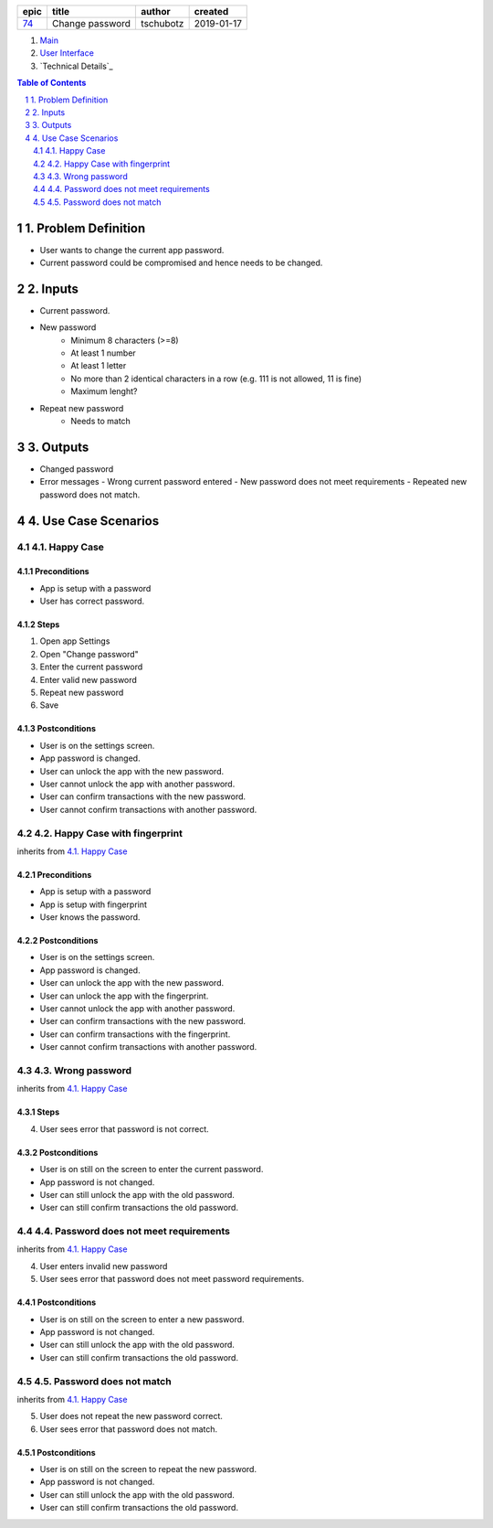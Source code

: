 =====  ===============  =========  ==========
epic        title        author     created
=====  ===============  =========  ==========
`74`_  Change password  tschubotz  2019-01-17
=====  ===============  =========  ==========

.. _74: https://github.com/gnosis/safe/issues/74

.. _Main:


#. `Main`_
#. `User Interface`_
#. `Technical Details`_

.. sectnum::
.. contents:: Table of Contents
    :local:
    :depth: 2

1. Problem Definition
---------------------

* User wants to change the current app password.
* Current password could be compromised and hence needs to be changed.

2. Inputs
-----------

- Current password.
- New password
    - Minimum 8 characters (>=8)
    - At least 1 number
    - At least 1 letter
    - No more than 2 identical characters in a row
      (e.g. 111 is not allowed, 11 is fine)
    - Maximum lenght?
- Repeat new password
    - Needs to match

3. Outputs
------------

- Changed password
- Error messages
  - Wrong current password entered
  - New password does not meet requirements
  - Repeated new password does not match.


4. Use Case Scenarios
-----------------------

4.1. Happy Case
~~~~~~~~~~~~~~~

Preconditions
+++++++++++++

- App is setup with a password
- User has correct password.

Steps
+++++

1. Open app Settings
2. Open "Change password"
3. Enter the current password
4. Enter valid new password
5. Repeat new password
6. Save

Postconditions
++++++++++++++

- User is on the settings screen.
- App password is changed.
- User can unlock the app with the new password.
- User cannot unlock the app with another password.
- User can confirm transactions with the new password.
- User cannot confirm transactions with another password.


4.2. Happy Case with fingerprint
~~~~~~~~~~~~~~~~~~~~~~~~~~~~~~~~

inherits from `4.1. Happy Case`_

Preconditions
+++++++++++++

- App is setup with a password
- App is setup with fingerprint
- User knows the password.

Postconditions
++++++++++++++

- User is on the settings screen.
- App password is changed.
- User can unlock the app with the new password.
- User can unlock the app with the fingerprint.
- User cannot unlock the app with another password.
- User can confirm transactions with the new password.
- User can confirm transactions with the fingerprint.
- User cannot confirm transactions with another password.


4.3. Wrong password
~~~~~~~~~~~~~~~~~~~

inherits from `4.1. Happy Case`_

Steps
+++++

4. User sees error that password is not correct.

Postconditions
++++++++++++++

- User is on still on the screen to enter the current password.
- App password is not changed.
- User can still unlock the app with the old password.
- User can still confirm transactions the old password.


4.4. Password does not meet requirements
~~~~~~~~~~~~~~~~~~~~~~~~~~~~~~~~~~~~~~~~

inherits from `4.1. Happy Case`_

4. User enters invalid new password
5. User sees error that password does not meet password requirements.

Postconditions
++++++++++++++

- User is on still on the screen to enter a new password.
- App password is not changed.
- User can still unlock the app with the old password.
- User can still confirm transactions the old password.


4.5. Password does not match
~~~~~~~~~~~~~~~~~~~~~~~~~~~~

inherits from `4.1. Happy Case`_

5. User does not repeat the new password correct.
6. User sees error that password does not match.

Postconditions
++++++++++++++

- User is on still on the screen to repeat the new password.
- App password is not changed.
- User can still unlock the app with the old password.
- User can still confirm transactions the old password.


.. _`User Interface`: 02_user_interface.rst
